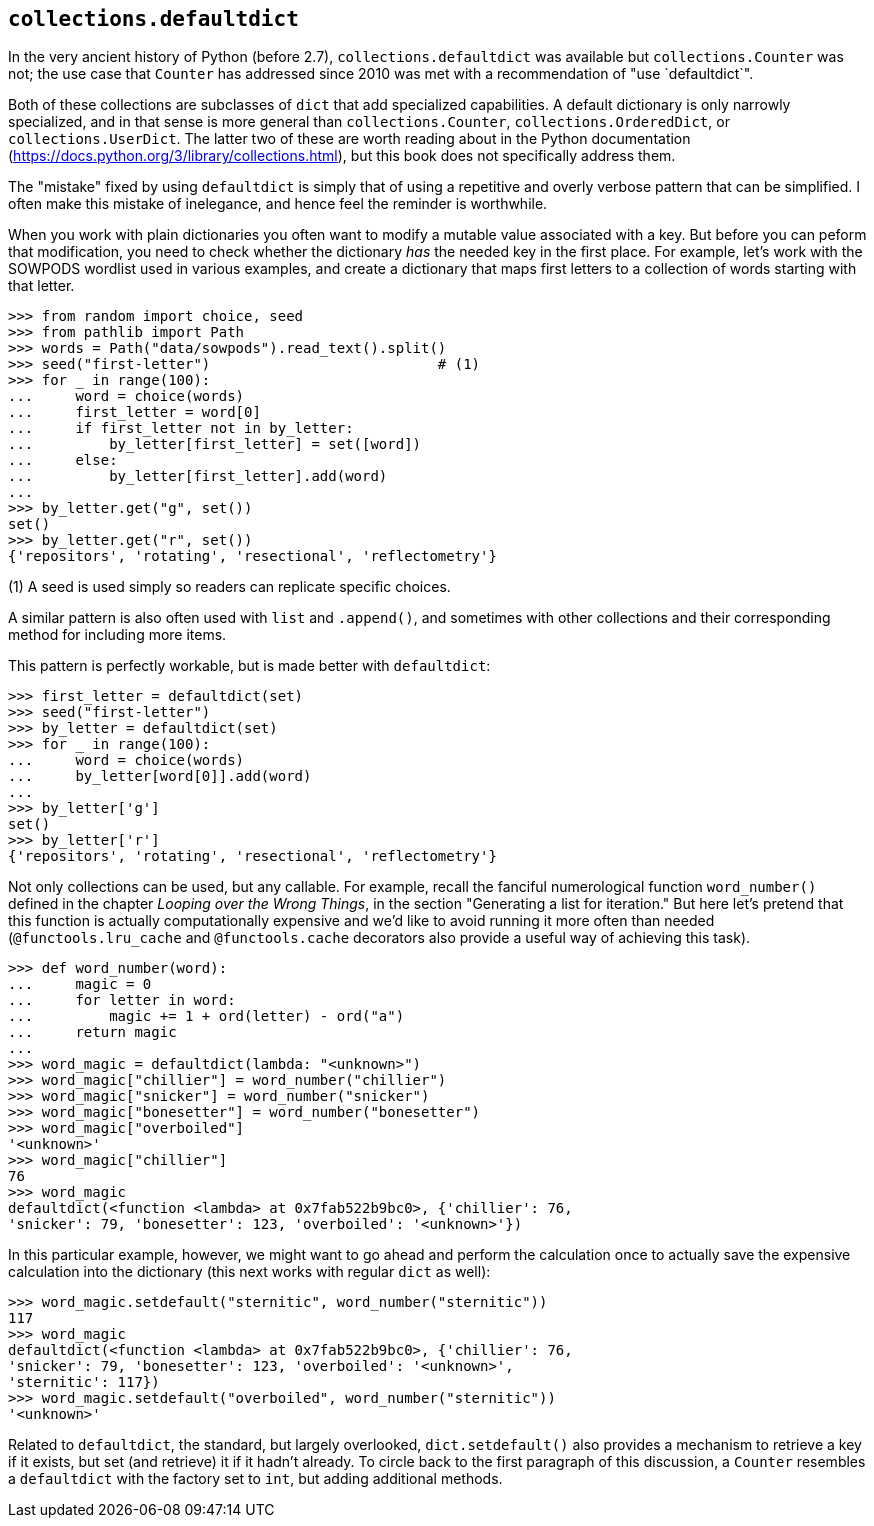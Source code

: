 == `collections.defaultdict`

In the very ancient history of Python (before 2.7), `collections.defaultdict`
was available but `collections.Counter` was not; the use case that `Counter`
has addressed since 2010 was met with a recommendation of "use `defaultdict`".

Both of these collections are subclasses of `dict` that add specialized
capabilities.  A default dictionary is only narrowly specialized, and in that
sense is more general than `collections.Counter`, `collections.OrderedDict`,
or `collections.UserDict`.  The latter two of these are worth reading about in
the Python documentation (https://docs.python.org/3/library/collections.html),
but this book does not specifically address them.

The "mistake" fixed by using `defaultdict` is simply that of using a repetitive
and overly verbose pattern that can be simplified.  I often make this mistake
of inelegance, and hence feel the reminder is worthwhile.

When you work with plain dictionaries you often want to modify a mutable value
associated with a key.  But before you can peform that modification, you need
to check whether the dictionary _has_ the needed key in the first place.  For
example, let's work with the SOWPODS wordlist used in various examples, and
create a dictionary that maps first letters to a collection of words starting
with that letter.

[source,python]
----
>>> from random import choice, seed
>>> from pathlib import Path
>>> words = Path("data/sowpods").read_text().split()
>>> seed("first-letter")                           # (1)
>>> for _ in range(100):
...     word = choice(words)
...     first_letter = word[0]
...     if first_letter not in by_letter:
...         by_letter[first_letter] = set([word])
...     else:
...         by_letter[first_letter].add(word)
...
>>> by_letter.get("g", set())
set()
>>> by_letter.get("r", set())
{'repositors', 'rotating', 'resectional', 'reflectometry'}
----

(1) A seed is used simply so readers can replicate specific choices.

A similar pattern is also often used with `list` and `.append()`, and
sometimes with other collections and their corresponding method for including
more items. 

This pattern is perfectly workable, but is made better with `defaultdict`:

[source,python]
----
>>> first_letter = defaultdict(set)
>>> seed("first-letter")
>>> by_letter = defaultdict(set)
>>> for _ in range(100):
...     word = choice(words)
...     by_letter[word[0]].add(word)
...
>>> by_letter['g']
set()
>>> by_letter['r']
{'repositors', 'rotating', 'resectional', 'reflectometry'}
----

Not only collections can be used, but any callable.  For example, recall the
fanciful numerological function `word_number()` defined in the chapter
_Looping over the Wrong Things_, in the section "Generating a list for
iteration."  But here let's pretend that this function is actually
computationally expensive and we'd like to avoid running it more often than
needed (`@functools.lru_cache` and `@functools.cache` decorators also provide
a useful way of achieving this task).

[source,python]
----
>>> def word_number(word):
...     magic = 0
...     for letter in word:
...         magic += 1 + ord(letter) - ord("a")
...     return magic
...
>>> word_magic = defaultdict(lambda: "<unknown>")
>>> word_magic["chillier"] = word_number("chillier")
>>> word_magic["snicker"] = word_number("snicker")
>>> word_magic["bonesetter"] = word_number("bonesetter")
>>> word_magic["overboiled"]
'<unknown>'
>>> word_magic["chillier"]
76
>>> word_magic
defaultdict(<function <lambda> at 0x7fab522b9bc0>, {'chillier': 76, 
'snicker': 79, 'bonesetter': 123, 'overboiled': '<unknown>'})
----

In this particular example, however, we might want to go ahead and perform the
calculation once to actually save the expensive calculation into the
dictionary (this next works with regular `dict` as well):

[source,python]
----
>>> word_magic.setdefault("sternitic", word_number("sternitic"))
117
>>> word_magic
defaultdict(<function <lambda> at 0x7fab522b9bc0>, {'chillier': 76, 
'snicker': 79, 'bonesetter': 123, 'overboiled': '<unknown>', 
'sternitic': 117})
>>> word_magic.setdefault("overboiled", word_number("sternitic"))
'<unknown>'
----

Related to `defaultdict`, the standard, but largely overlooked,
`dict.setdefault()` also provides a mechanism to retrieve a key if it exists,
but set (and retrieve) it if it hadn't already.  To circle back to the first
paragraph of this discussion, a `Counter` resembles a `defaultdict` with the
factory set to `int`, but adding additional methods.
